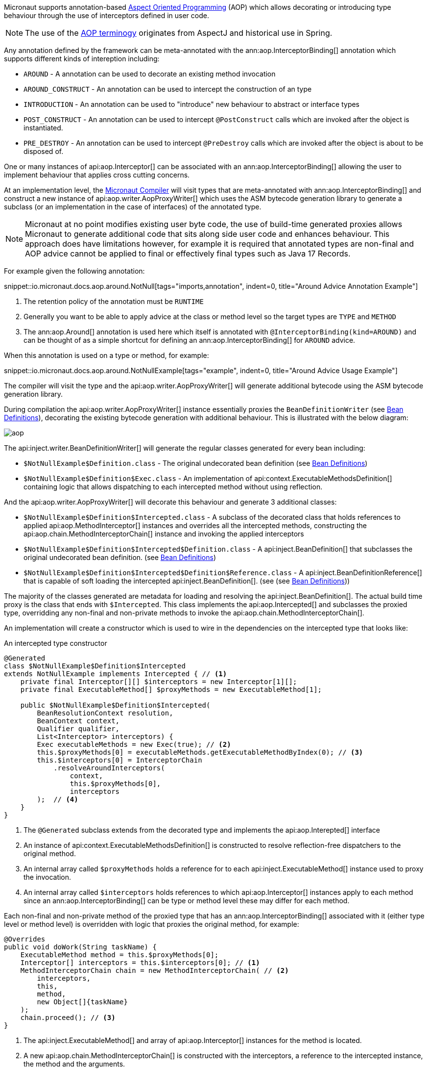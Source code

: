 
Micronaut supports annotation-based <<aop, Aspect Oriented Programming>> (AOP) which allows decorating or introducing type behaviour through the use of interceptors defined in user code.

NOTE: The use of the https://en.wikipedia.org/wiki/Aspect-oriented_programming[AOP terminogy] originates from AspectJ and historical use in Spring.

Any annotation defined by the framework can be meta-annotated with the ann:aop.InterceptorBinding[] annotation which supports different kinds of intereption including:

* `AROUND` - A annotation can be used to decorate an existing method invocation
* `AROUND_CONSTRUCT` - An annotation can be used to intercept the construction of an type
* `INTRODUCTION` - An annotation can be used to "introduce" new behaviour to abstract or interface types
* `POST_CONSTRUCT` - An annotation can be used to intercept `@PostConstruct` calls which are invoked after the object is instantiated.
* `PRE_DESTROY` - An annotation can be used to intercept `@PreDestroy` calls which are invoked after the object is about to be disposed of.

One or many instances of api:aop.Interceptor[] can be associated with an ann:aop.InterceptorBinding[] allowing the user to implement behaviour that applies cross cutting concerns.

At an implementation level, the <<compilerArch, Micronaut Compiler>> will visit types that are meta-annotated with ann:aop.InterceptorBinding[] and construct a new instance of api:aop.writer.AopProxyWriter[] which uses the ASM bytecode generation library to generate a subclass (or an implementation in the case of interfaces) of the annotated type.

NOTE: Micronaut at no point modifies existing user byte code, the use of build-time generated proxies allows Micronaut to generate additional code that sits along side user code and enhances behaviour. This approach does have limitations however, for example it is required that annotated types are non-final and AOP advice cannot be applied to final or effectively final types such as Java 17 Records.

For example given the following annotation:

snippet::io.micronaut.docs.aop.around.NotNull[tags="imports,annotation", indent=0, title="Around Advice Annotation Example"]

<1> The retention policy of the annotation must be `RUNTIME`
<2> Generally you want to be able to apply advice at the class or method level so the target types are `TYPE` and `METHOD`
<3> The ann:aop.Around[] annotation is used here which itself is annotated with `@InterceptorBinding(kind=AROUND)` and can be thought of as a simple shortcut for defining an ann:aop.InterceptorBinding[] for `AROUND` advice.

When this annotation is used on a type or method, for example:

snippet::io.micronaut.docs.aop.around.NotNullExample[tags="example", indent=0, title="Around Advice Usage Example"]

The compiler will visit the type and the api:aop.writer.AopProxyWriter[] will generate additional bytecode using the ASM bytecode generation library.

During compilation the api:aop.writer.AopProxyWriter[] instance essentially proxies the `BeanDefinitionWriter` (see <<iocArch, Bean Definitions>>), decorating the existing bytecode generation with additional behaviour. This is illustrated with the below diagram:

image::arch/aop.png[]

The api:inject.writer.BeanDefinitionWriter[] will generate the regular classes generated for every bean including:

* `$NotNullExample$Definition.class` - The original undecorated bean definition (see <<iocArch, Bean Definitions>>)
* `$NotNullExample$Definition$Exec.class` - An implementation of api:context.ExecutableMethodsDefinition[] containing logic that allows dispatching to each intercepted method without using reflection.

And the api:aop.writer.AopProxyWriter[] will decorate this behaviour and generate 3 additional classes:

* `$NotNullExample$Definition$Intercepted.class` - A subclass of the decorated class that holds references to applied api:aop.MethodInterceptor[] instances and overrides all the intercepted methods, constructing the api:aop.chain.MethodInterceptorChain[] instance and invoking the applied interceptors
* `$NotNullExample$Definition$Intercepted$Definition.class` - A api:inject.BeanDefinition[] that subclasses the original undecorated bean definition. (see <<iocArch, Bean Definitions>>)
* `$NotNullExample$Definition$Intercepted$Definition$Reference.class` - A api:inject.BeanDefinitionReference[] that is capable of soft loading the intercepted api:inject.BeanDefinition[]. (see (see <<iocArch, Bean Definitions>>))


The majority of the classes generated are metadata for loading and resolving the api:inject.BeanDefinition[]. The actual build time proxy is the class that ends with `$Intercepted`. This class implements the api:aop.Intercepted[] and subclasses the proxied type, overridding any non-final and non-private methods to invoke the api:aop.chain.MethodInterceptorChain[].

An implementation will create a constructor which is used to wire in the dependencies on the intercepted type that looks like:

.An intercepted type constructor
[source,java]
----
@Generated
class $NotNullExample$Definition$Intercepted 
extends NotNullExample implements Intercepted { // <1>
    private final Interceptor[][] $interceptors = new Interceptor[1][];
    private final ExecutableMethod[] $proxyMethods = new ExecutableMethod[1];

    public $NotNullExample$Definition$Intercepted(
        BeanResolutionContext resolution, 
        BeanContext context, 
        Qualifier qualifier, 
        List<Interceptor> interceptors) {
        Exec executableMethods = new Exec(true); // <2>
        this.$proxyMethods[0] = executableMethods.getExecutableMethodByIndex(0); // <3>
        this.$interceptors[0] = InterceptorChain
            .resolveAroundInterceptors(
                context, 
                this.$proxyMethods[0], 
                interceptors
        );  // <4>
    }
}
----

<1> The `@Generated` subclass extends from the decorated type and implements the api:aop.Interepted[] interface
<2> An instance of api:context.ExecutableMethodsDefinition[] is constructed to resolve reflection-free dispatchers to the original method.
<3> An internal array called `$proxyMethods` holds a reference for to each api:inject.ExecutableMethod[] instance used to proxy the invocation.
<4> An internal array called `$interceptors` holds references to which api:aop.Interceptor[] instances apply to each method since an ann:aop.InterceptorBinding[] can be type or method level these may differ for each method.

Each non-final and non-private method of the proxied type that has an ann:aop.InterceptorBinding[] associated with it (either type level or method level) is overridden with logic that proxies the original method, for example:

[source,java]
----
@Overrides
public void doWork(String taskName) {
    ExecutableMethod method = this.$proxyMethods[0];
    Interceptor[] interceptors = this.$interceptors[0]; // <1>
    MethodInterceptorChain chain = new MethodInterceptorChain( // <2>
        interceptors, 
        this, 
        method, 
        new Object[]{taskName}
    );
    chain.proceed(); // <3>
}
----

<1> The api:inject.ExecutableMethod[] and array of api:aop.Interceptor[] instances for the method is located.
<2> A new api:aop.chain.MethodInterceptorChain[] is constructed with the interceptors, a reference to the intercepted instance, the method and the arguments.
<3> The `proceed()` method is invoked on the api:aop.chain.MethodInterceptorChain[].

Note that the default behaviour of the the ann:aop.Around[] annotation is to invoke methods on the intercepted super type that is subclassed so there is effectively only a single instance of the `NotNullExample` in the example above.

However, this behaviour can be customized, for example using `@Around(proxyTarget=true)` will result two api:inject.BeanDefinition[] instances, one of the proxy and one for the proxy target. In this case the proxy becomes the primary bean and lookups up the proxy target and there are effectively two instances of the type.

The default behaviour (`proxyTarget=false`) is more efficient memory wise as only a single api:inject.BeanDefinition[] is required.

=== Security Considerations

Method interception via `AROUND` advice is typically used to define logic that addresses cross cutting concerns, one of which is security.

When multiple api:aop.Interceptor[] instances apply to a single method it may be important from a security perspective that these interceptors execute in a specific order.

The api:aop.Interceptor[] interface extends the api:core.order.Ordered[] interface to enable the developer to control interceptor ordering by overriding the `getOrder()` method. 

When the api:aop.chain.MethodInterceptorChain[] is constructed and multiple interceptors are present they are ordered with `HIGHEST` priority interceptors executed first.

To aid the developer who defines their own <<aroundAdvice, Around Advice>> the api:aop.InterceptPhase[] enumeration defines various constants that can be used to correctly declare the value of `getOrder()` (for example security typically falls within the `VALIDATE` phase).